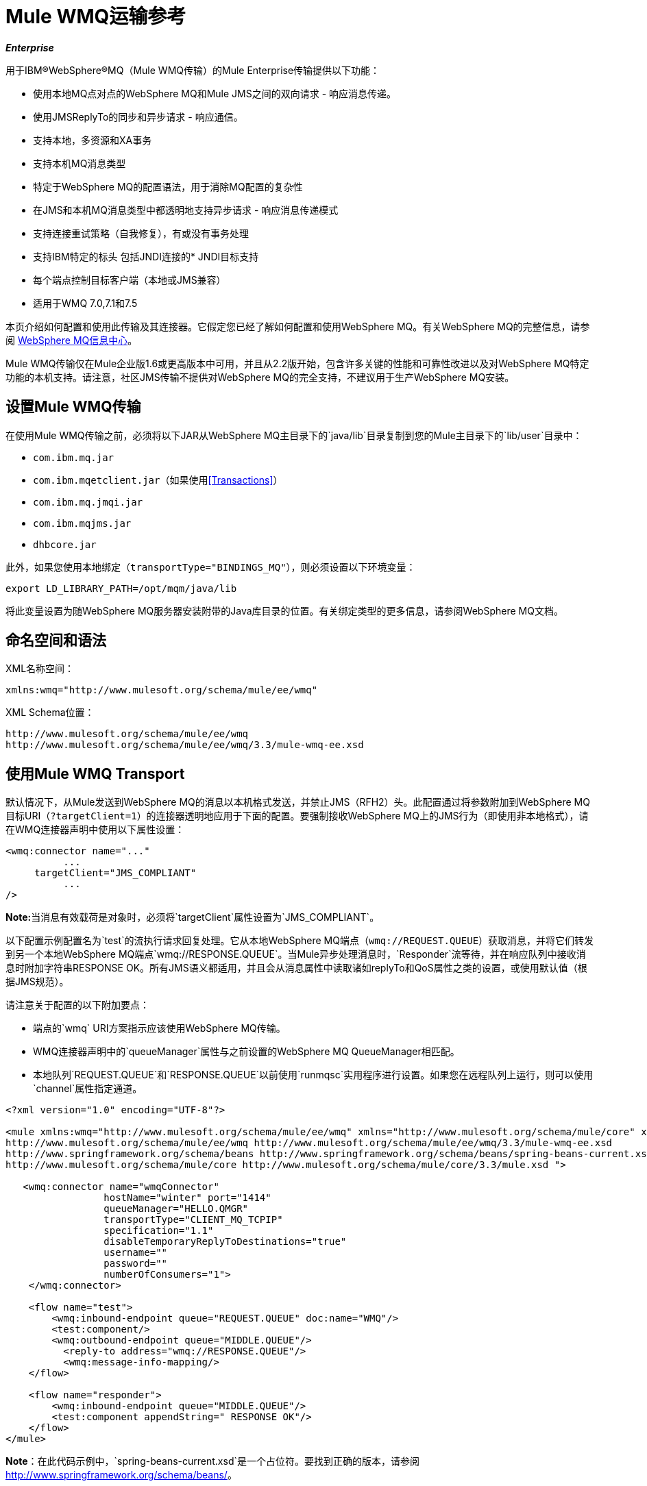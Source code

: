 =  Mule WMQ运输参考

*_Enterprise_*

用于IBM®WebSphere®MQ（Mule WMQ传输）的Mule Enterprise传输提供以下功能：

* 使用本地MQ点对点的WebSphere MQ和Mule JMS之间的双向请求 - 响应消息传递。
* 使用JMSReplyTo的同步和异步请求 - 响应通信。
* 支持本地，多资源和XA事务
* 支持本机MQ消息类型
* 特定于WebSphere MQ的配置语法，用于消除MQ配置的复杂性
* 在JMS和本机MQ消息类型中都透明地支持异步请求 - 响应消息传递模式
* 支持连接重试策略（自我修复），有或没有事务处理
* 支持IBM特定的标头
包括JNDI连接的*  JNDI目标支持
* 每个端点控制目标客户端（本地或JMS兼容）
* 适用于WMQ 7.0,7.1和7.5

本页介绍如何配置和使用此传输及其连接器。它假定您已经了解如何配置和使用WebSphere MQ。有关WebSphere MQ的完整信息，请参阅 http://www-01.ibm.com/software/integration/wmq/library/[WebSphere MQ信息中心]。

Mule WMQ传输仅在Mule企业版1.6或更高版本中可用，并且从2.2版开始，包含许多关键的性能和可靠性改进以及对WebSphere MQ特定功能的本机支持。请注意，社区JMS传输不提供对WebSphere MQ的完全支持，不建议用于生产WebSphere MQ安装。

== 设置Mule WMQ传输

在使用Mule WMQ传输之前，必须将以下JAR从WebSphere MQ主目录下的`java/lib`目录复制到您的Mule主目录下的`lib/user`目录中：

*  `com.ibm.mq.jar`
*  `com.ibm.mqetclient.jar`（如果使用<<Transactions>>）
*  `com.ibm.mq.jmqi.jar`
*  `com.ibm.mqjms.jar`
*  `dhbcore.jar`

此外，如果您使用本地绑定（`transportType="BINDINGS_MQ"`），则必须设置以下环境变量：

[source, code, linenums]
----
export LD_LIBRARY_PATH=/opt/mqm/java/lib
----

将此变量设置为随WebSphere MQ服务器安装附带的Java库目录的位置。有关绑定类型的更多信息，请参阅WebSphere MQ文档。

== 命名空间和语法

XML名称空间：

[source, xml, linenums]
----
xmlns:wmq="http://www.mulesoft.org/schema/mule/ee/wmq"
----

XML Schema位置：

[source, code, linenums]
----
http://www.mulesoft.org/schema/mule/ee/wmq
http://www.mulesoft.org/schema/mule/ee/wmq/3.3/mule-wmq-ee.xsd
----

== 使用Mule WMQ Transport

默认情况下，从Mule发送到WebSphere MQ的消息以本机格式发送，并禁止JMS（RFH2）头。此配置通过将参数附加到WebSphere MQ目标URI（`?targetClient=1`）的连接器透明地应用于下面的配置。要强制接收WebSphere MQ上的JMS行为（即使用非本地格式），请在WMQ连接器声明中使用以下属性设置：

[source, xml, linenums]
----
<wmq:connector name="..."
          ...
     targetClient="JMS_COMPLIANT"
          ...
/>
----

**Note:**当消息有效载荷是对象时，必须将`targetClient`属性设置为`JMS_COMPLIANT`。

以下配置示例配置名为`test`的流执行请求回复处理。它从本地WebSphere MQ端点（`wmq://REQUEST.QUEUE`）获取消息，并将它们转发到另一个本地WebSphere MQ端点`wmq://RESPONSE.QUEUE`。当Mule异步处理消息时，`Responder`流等待，并在响应队列中接收消息时附加字符串RESPONSE OK。所有JMS语义都适用，并且会从消息属性中读取诸如replyTo和QoS属性之类的设置，或使用默认值（根据JMS规范）。

请注意关于配置的以下附加要点：

* 端点的`wmq` URI方案指示应该使用WebSphere MQ传输。
*  WMQ连接器声明中的`queueManager`属性与之前设置的WebSphere MQ QueueManager相匹配。
* 本地队列`REQUEST.QUEUE`和`RESPONSE.QUEUE`以前使用`runmqsc`实用程序进行设置。如果您在远程队列上运行，则可以使用`channel`属性指定通道。

[source, xml, linenums]
----
<?xml version="1.0" encoding="UTF-8"?>
  
<mule xmlns:wmq="http://www.mulesoft.org/schema/mule/ee/wmq" xmlns="http://www.mulesoft.org/schema/mule/core" xmlns:doc="http://www.mulesoft.org/schema/mule/documentation" xmlns:spring="http://www.springframework.org/schema/beans" version="EE-3.3.1" xmlns:xsi="http://www.w3.org/2001/XMLSchema-instance" xsi:schemaLocation="
http://www.mulesoft.org/schema/mule/ee/wmq http://www.mulesoft.org/schema/mule/ee/wmq/3.3/mule-wmq-ee.xsd
http://www.springframework.org/schema/beans http://www.springframework.org/schema/beans/spring-beans-current.xsd
http://www.mulesoft.org/schema/mule/core http://www.mulesoft.org/schema/mule/core/3.3/mule.xsd ">
    
   <wmq:connector name="wmqConnector"
                 hostName="winter" port="1414"
                 queueManager="HELLO.QMGR"
                 transportType="CLIENT_MQ_TCPIP"
                 specification="1.1"
                 disableTemporaryReplyToDestinations="true"
                 username=""
                 password=""
                 numberOfConsumers="1">
    </wmq:connector>
    
    <flow name="test">
        <wmq:inbound-endpoint queue="REQUEST.QUEUE" doc:name="WMQ"/>
        <test:component/>
        <wmq:outbound-endpoint queue="MIDDLE.QUEUE"/>
          <reply-to address="wmq://RESPONSE.QUEUE"/>
          <wmq:message-info-mapping/>
    </flow>
     
    <flow name="responder">
        <wmq:inbound-endpoint queue="MIDDLE.QUEUE"/>
        <test:component appendString=" RESPONSE OK"/>
    </flow>
</mule>
----

*Note*：在此代码示例中，`spring-beans-current.xsd`是一个占位符。要找到正确的版本，请参阅 http://www.springframework.org/schema/beans/[http://www.springframework.org/schema/beans/]。

如果您正在远程队列上运行，则可以使用WebSphere MQ实用程序`amqsget`来验证消息是否在远程队列上收到。

== 定义WMQ XA连接器

通过Spring定义连接工厂是可选的，您可以简单地定义WMQ启用XA的连接器，如下所示：

[source, xml, linenums]
----
<wmq:xa-connector ...>
----

它将在实例化XA连接工厂的情况下，不需要引用明确定义的连接工厂。

但是，在某些情况下，您需要明确定义连接工厂，然后在连接器定义中引用它。如果是这种情况，那么如果使用XA事务，那么Connection Factory类必须是MQXAConnectionFactory。然后WMQ连接器必须引用这个bean，例如：

[source, xml, linenums]
----
<spring:bean id="mqXAFactory" class="com.ibm.mq.jms.MQXAConnectionFactory">
...
</spring:bean>
 
<wmq:xa-connector ... connectionFactory-ref="mqXAFactory">
----

== 入站邮件处理

入站消息由连接器接收并传递给组件。如果`useRemoteQueueDefinitons`连接器属性未设置为true，并且入站消息类型为`MQMT_REQUEST`，则组件返回的消息将被发送到原始的`JMSReplyTo`属性中指定的队列信息。但是，如果组件中存在出站WebSphere MQ端点，它将覆盖replyto处理程序功能。默认情况下，`useRemoteQueueDefinitons`设置为false。

image:inbound-flow.png[入站流量]

== 出站邮件处理

出站端点行为取决于WebSphere MQ消息类型。如果消息类型为`MQMT_REPLY`或`MQMT_DATAGRAM`，则其他属性将从原始消息中复制并将消息分派到队列中。

如果消息类型为`MQMT_REQUEST`，则连接器会检查消息中是否存在`JMSReplyTo`设置。如果未设置，则创建临时队列。如果端点是同步的，则连接器等待响应。超时时间可以使用`responseTimeout`设置进​​行设置。如果连接器收到响应，它将由组件返回。

image:outbound-flow.png[出站流]

== 从JNDI中检索连接工厂

为了支持已经配置了JNDI注册表来存储连接工厂的情况，连接器声明应该包含以下参数。这与常规 link:/mule-user-guide/v/3.3/jms-transport-reference[JMS运输]相同。

[source, xml, linenums]
----
<wmq:connector ...
     jndiInitialFactory="com.sun.jndi.ldap.LdapCtxFactory"
     jndiProviderUrl="ldap://localhost:10389/"
     connectionFactoryJndiName="cn=ConnectionFactory,dc=example,dc=com"
----

== 变压器

WMQ传输提供了一个转换器，用于通过提取消息负载将`com.ibm.jms.JMSMessage`或子类型转换为对象。它还提供一个转换器将对象转换回消息。您可以使用`<message-to-object-transformer>`和`<object-to-message-transformer>`元素来配置这些转换器。请注意，仅当`targetClient`设置为`JMS_COMPLIANT`时，对象有效内容才有效。

== 交易

您可以使用标准事务配置元素在WMQ传输端点上配置单资源（本地），多资源和XA事务。例如，您可以在出站端点上配置XA事务，如下所示：

[source, xml, linenums]
----
<jbossts:transaction-manager/>
 
<wmq:xa-connector name="wmqConnector" hostName="winter" ...>
...
     <wmq:outbound-endpoint queue="out">
       <xa-transaction action="ALWAYS_BEGIN"/>
     </wmq:outbound-endpoint
...
----

请注意，如果您正在使用XA事务，并且您要连接到需要队列管理器连接到远程资源的队列，则必须使用来自WebSphere MQ的扩展事务客户机（`mqetclient.jar`）。有关更多信息，请参阅WebSphere MQ 7帮助中的 http://publib.boulder.ibm.com/infocenter/wmqv7/v7r0/topic/com.ibm.mq.csqzaf.doc/cs10270_.htm[什么是扩展交易客户端？]。

有关使用交易的更多信息，请参阅 link:/mule-user-guide/v/3.3/transaction-management[交易管理]。

== 配置重试策略

WMQ传输支持 link:/mule-user-guide/v/3.3/configuring-reconnection-strategies[重试策略]。您可以按如下所示在连接器上配置超时值：

[source, xml, linenums]
----
<wmq:connector name="wmqConnector" ...>
  <spring:property name="connectionLostTimeout" value="3000"/>
  <ee:retry-forever-policy frequency="3000" />
</wmq:connector>
----

随Mule WMQ传输一起提供的示例允许您测试重试策略。有关完整信息，请参阅WMQ发行版中的自述文件。

== 已知限制

以下是使用Mule WMQ传输尚未完全测试的功能或不支持的功能：

* 远程队列（仅在以前的版本中测试过）
* 退出处理程序支持（未测试）
* 主题（未经测试）
*  MQMT_REPORT消息类型支持（不支持）
* 原生WMQ连接池支持（不支持）
* 针对性能吞吐量增益的数据压缩（不支持）

== 配置参考

以下表格描述了以下配置：

*  `wmq:connector`
*  `wmq:xa-connector`
*  `wmq:inbound-endpoint`
*  `wmq:outbound-endpoint`
*  `wmq:endpoint`

== 连接器

默认的WebSphere MQ连接器。

<connector...>的{​​{0}}属性

[%header%autowidth.spread]
|===
| {名称{1}}输入 |必 |缺省 |说明
|的QueueManager
|串
|无
|
|要使用的QueueManager的名称。
|主机名
|串
|无
|
|要使用的QueueManager的主机名。
|端口
|端口号
|无
|
|要使用的QueueManager的端口。
| temporaryModel
|串
|无
|
|从此连接器创建临时目标时使用的临时目标模型。
| CCSID
|整数
|无
|
| WebSphere MQ CCS标识。
| transportType
|
|无
|
|是否使用本地绑定或客户端/服务器TCP绑定。可能的值有：BINDINGS_MQ，CLIENT_MQ_TCPIP，DIRECT_HTTP，DIRECT_TCPIP和MQJD。
|频道
|串
|无
|
|用于与QueueManager进行通信的通道的名称。
| propagateMQEvents
|布尔
|无
|
|
| useRemoteQueueDefinitions
|布尔
|无
|
|使用远程队列定义时，WMQ使用JMSReplyTo属性来传递响应。当设置为true时，该属性将导致Mule忽略ReplyTo队列目标，并且不会干扰WMQ的远程队列机制。默认情况下，它设置为false。这也意味着，通过使用WMQ的远程队列定义，当适当的情况成立时，不可能使用Mule的一些请求/响应模式。
| receiveExitHandler
|类名
|无
|
|接收退出处理程序实现的完全限定类名。
| receiveExitHandlerInit
|类名
|无
|
|接收退出处理程序的初始化参数。
| sendExitHandler
|类名
|无
|
|发送出口处理程序实现的完全限定类名。
| sendExitHandlerInit
|类名
|无
|
|发送出口处理程序的初始化参数。
| securityExitHandler
|类名
|无
|
|安全出口处理程序实现的完全限定类名。
| securityExitHandlerInit
|类名
|无
|
|安全出口处理程序的初始化参数。
| targetClient
|
|无
|
|指定它是以JMS还是非JMS格式。可能的值有：JMS_COMPLIANT或NONJMS_MQ（默认）。
|===

<connector...>的{​​{0}}子元素

[%header,cols="34,33,33"]
|===
| {名称{1}}基数 |说明
|===

==  Xa连接器

用于XA事务的WebSphere MQ连接器。

<xa-connector...>的{​​{0}}属性

[%header%autowidth.spread]
|===
| {名称{1}}输入 |必 |缺省 |说明
|的QueueManager
|串
|无
|
|要使用的QueueManager的名称。
|主机名
|串
|无
|
|要使用的QueueManager的主机名。
|端口
|端口号
|无
|
|要使用的QueueManager的端口。
| temporaryModel
|串
|无
|
|从此连接器创建临时目标时使用的临时目标模型。
| CCSID
|整数
|无
|
| WebSphere MQ CCS标识。
| transportType
|
|无
|
|是否使用本地绑定或客户端/服务器TCP绑定。可能的值有：BINDINGS_MQ，CLIENT_MQ_TCPIP，DIRECT_HTTP，DIRECT_TCPIP和MQJD。
|频道
|串
|无
|
|用于与QueueManager进行通信的通道的名称。
| propagateMQEvents
|布尔
|无
|
|
| useRemoteQueueDefinitions
|布尔
|无
|
|使用远程队列定义时，WMQ使用JMSReplyTo属性来传递响应。当设置为true时，该属性将导致Mule忽略ReplyTo队列目标，并且不会干扰WMQ的远程队列机制。默认情况下，它设置为false。这也意味着，通过使用WMQ的远程队列定义，当适当的情况成立时，不可能使用Mule的一些请求/响应模式。
| receiveExitHandler
|类名
|无
|
|接收退出处理程序实现的完全限定类名。
| receiveExitHandlerInit
|类名
|无
|
|接收退出处理程序的初始化参数。
| sendExitHandler
|类名
|无
|
|发送出口处理程序实现的完全限定类名。
| sendExitHandlerInit
|类名
|无
|
|发送出口处理程序的初始化参数。
| securityExitHandler
|类名
|无
|
|安全出口处理程序实现的完全限定类名。
| securityExitHandlerInit
|类名
|无
|
|安全出口处理程序的初始化参数。
| targetClient
|
|无
|
|指定它是以JMS还是非JMS格式。可能的值有：JMS_COMPLIANT或NONJMS_MQ（默认）。
|===

<xa-connector...>的{​​{0}}子元素

[%header,cols="34,33,33"]
|===
| {名称{1}}基数 |说明
|===

== 入站端点

接收WMQ消息的端点。

<inbound-endpoint...>的{​​{0}}属性

[%header,cols="5*"]
|===
| {名称{1}}输入 |必 |缺省 |说明
|队列 |字符串 |是 |   |队列名称。
|===

<inbound-endpoint...>的{​​{0}}子元素

[%header%autowidth.spread]
|===
| {名称{1}}基数 |说明
|骡：响应
| 0..1
|
|骡：抽象交还政策
| 0..1
|
|骡：抽象事务
| 0..1
|
|骡：抽象-XA的事务
| 0..1
|
|骡：抽象安全过滤器
| 0..1
|
|骡：抽象滤波器
| 0..1
|
|选择
| 0..1
|
|===

== 出站端点

WMQ消息发送到的端点。

<outbound-endpoint...>的{​​{0}}属性

[%header,cols="5*"]
|====
| {名称{1}}输入 |必 |缺省 |说明
|队列 |字符串 |是 |   |队列名称。
| disableTemporaryReplyToDestinations  |布尔值 |否 |   |如果设置为false（默认值），当Mule执行请求/响应调用时，自动设置为接收来自远程WMQ调用的响应。
| correlationId  |字符串 |否 |   |客户端可以使用关联ID标头字段将一条消息链接到另一条消息。典型的用例是将响应消息与其请求消息链接起来。 CorrelationID必须是24个字节的字符串。 WebSphere将用零填充较短的值，以便固定长度始终为24个字节。由于WMQ提供商发送的每条消息都分配有消息ID值，因此通过消息ID链接消息很方便。所有消息ID值必须以“ID：”前缀开头。
| messageType  |   |否 |   |指示消息类型。每种消息类型都有与之相关的特定行为。定义了以下消息类型：MQMT_REQUEST：消息需要回复。使用出站路由器的<ReplyTo>元素指定回复队列的名称。 Mule处理底层配置。 MQMT_DATAGRAM：该消息不需要回复。 MQMT_REPLY：该消息是对先前请求消息（MQMT_REQUEST）的回复。该消息必须发送到出站路由器上配置的<ReplyTo>所指示的队列。 Mule自动配置请求以控制如何设置回复的MessageId和CorrelationId。 MQMT_REPORT：该消息报告某些预期的或意外的事件，通常与某些其他消息（例如，收到的包含无效数据的请求消息）有关。将消息发送到原始消息的消息描述符的<ReplyTo>配置所指示的队列。
| characterSet  |整数 |否 |   |如果设置，则此属性将覆盖目标队列或主题的编码字符集属性。
| persistentDelivery  |布尔值 |否 |   |如果设置为true，则JMS提供程序会在发送消息时将其记录到稳定存储器中，如果交付不成功，可以恢复。如果消息在传输过程中丢失，则应用程序将遇到问题，客户端将消息标记为持久消息。如果偶尔丢失的消息是可容忍的，则客户端将消息标记为非永久消息。客户使用交付模式告诉JMS提供商如何平衡消息传输可靠性/吞吐量。传送模式仅涵盖将消息传送到目的地。持续传送模式不保证在目的地保留消息，直到收到确认为止。客户应该假定消息保留策略是以管理方式设置的。消息保留策略管理从目的地到消息使用者的消息传递的可靠性。例如，如果客户的消息存储空间用尽，则可能会丢弃由特定于站点的消息保留策略定义的一些消息。如果消息的传递模式是持久性的，并且目标具有足够的消息保留策略，则消息只能保证一次由JMS提供程序传递一次。
| timeToLive  | long  | no  |   |根据消息保留一条生成的消息来定义其派发时间的默认时间长度（以毫秒为单位）系统。生存时间默认设置为零（永久）。
| priority  | substitutablePriorityNumber  |否 |   |设置消息优先级。 JMS定义了一个十级优先级值，0作为最低优先级，9作为最高优先级。此外，客户应将优先级0-4视为正常优先级和优先级5-9的等级，作为快速优先级的等级。 JMS不要求提供者严格执行消息的优先级排序。但是，它应该尽最大努力在正常消息之前提供加急消息。
| targetClient  |   |否 |   |指定它是以JMS格式还是非JMS格式。可能的值有：JMS_COMPLIANT或NONJMS_MQ（默认）。
|====

<outbound-endpoint...>的{​​{0}}子元素
[%header%autowidth.spread]
|===
| {名称{1}}基数 |说明
|骡：响应
| 0..1
|
|骡：抽象交还政策
| 0..1
|
|骡：抽象事务
| 0..1
|
|骡：抽象-XA的事务
| 0..1
|
|骡：抽象安全过滤器
| 0..1
|
|骡：抽象滤波器
| 0..1
|
|选择
| 0..1
|
|===

== 端点

全球WMQ端点定义。请注意，全局端点就像可以从中创建新端点的端点工厂。因此，此端点具有入站和出站端点属性的联合。根据这个端点的使用方式，不需要的属性将被忽略。

<endpoint...>的{​​{0}}属性

[%header,cols="5*"]
|====
| {名称{1}}输入 |必 |缺省 |说明
|队列 |字符串 |是 |   |队列名称。
| disableTemporaryReplyToDestinations  |布尔值 |否 |   |如果设置为false（默认值），当Mule执行请求/响应调用时，自动设置为接收来自远程WMQ调用的响应。
| correlationId  |字符串 |否 |   |客户端可以使用关联ID标头字段将一条消息链接到另一条消息。典型的用例是将响应消息与其请求消息链接起来。 CorrelationID必须是24个字节的字符串。 WebSphere将用零填充较短的值，以便固定长度始终为24个字节。由于WMQ提供商发送的每条消息都分配有消息ID值，因此通过消息ID链接消息很方便。所有消息ID值必须以“ID：”前缀开头。
| messageType  |   |否 |   |指示消息类型。每种消息类型都有与之相关的特定行为。定义了以下消息类型：MQMT_REQUEST：消息需要回复。使用出站路由器的<ReplyTo>元素指定回复队列的名称。 Mule处理底层配置。 MQMT_DATAGRAM：该消息不需要回复。 MQMT_REPLY：该消息是对先前请求消息（MQMT_REQUEST）的回复。该消息必须发送到出站路由器上配置的<ReplyTo>所指示的队列。 Mule自动配置请求以控制如何设置回复的MessageId和CorrelationId。 MQMT_REPORT：该消息报告某些预期的或意外的事件，通常与某些其他消息（例如，收到的包含无效数据的请求消息）有关。将消息发送到原始消息的消息描述符的<ReplyTo>配置所指示的队列。
| characterSet  |整数 |否 |   |如果设置，则此属性将覆盖目标队列或主题的编码字符集属性。
| persistentDelivery  |布尔值 |否 |   |如果设置为true，则JMS提供程序会在发送消息时将其记录到稳定存储器中，如果交付不成功，可以恢复。如果消息在传输过程中丢失，则应用程序将遇到问题，客户端将消息标记为持久消息。如果偶尔丢失的消息是可容忍的，则客户端将消息标记为非永久消息。客户使用交付模式告诉JMS提供商如何平衡消息传输可靠性/吞吐量。传送模式仅涵盖将消息传送到目的地。持续传送模式不保证在目的地保留消息，直到收到确认为止。客户应该假定消息保留策略是以管理方式设置的。消息保留策略管理从目的地到消息使用者的消息传递的可靠性。例如，如果客户的消息存储空间用尽，则可能会丢弃由特定于站点的消息保留策略定义的一些消息。如果消息的传递模式是持久性的，并且目标具有足够的消息保留策略，则消息只能保证一次由JMS提供程序传递一次。
| timeToLive  | long  | no  |   |根据消息保留一条生成的消息来定义其派发时间的默认时间长度（以毫秒为单位）系统。生存时间默认设置为零（永久）。
| priority  | substitutablePriorityNumber  |否 |   |设置消息优先级。 JMS定义了一个十级优先级值，0作为最低优先级，9作为最高优先级。此外，客户应将优先级0-4视为正常优先级和优先级5-9的等级，作为快速优先级的等级。 JMS不要求提供者严格执行消息的优先级排序。但是，它应该尽最大努力在正常消息之前提供加急消息。
| targetClient  |   |否 |   |指定它是以JMS格式还是非JMS格式。可能的值有：JMS_COMPLIANT或NONJMS_MQ（默认）。
|====

<endpoint...>的{​​{0}}子元素

[%header%autowidth.spread]
|===
| {名称{1}}基数 |说明
|骡：响应
| 0..1
|
|骡：抽象交还政策
| 0..1
|
|骡：抽象事务
| 0..1
|
|骡：抽象-XA的事务
| 0..1
|
|骡：抽象安全过滤器
| 0..1
|
|骡：抽象滤波器
| 0..1
|
|选择
| 0..1
|
|===

还支持：

* 消息到对象变换器通过提取消息负载将com.ibm.jms.JMSMessage或子类型转换为对象。
* 对象到消息转换器将对象转换回com.ibm.jms.JMSMessage。
* 事务允许将一系列操作分组在一起，以便在发生故障时可以回滚它们。设置操作（例如ALWAYS_BEGIN或JOIN_IF_POSSIBLE）以及事务的超时设置。
